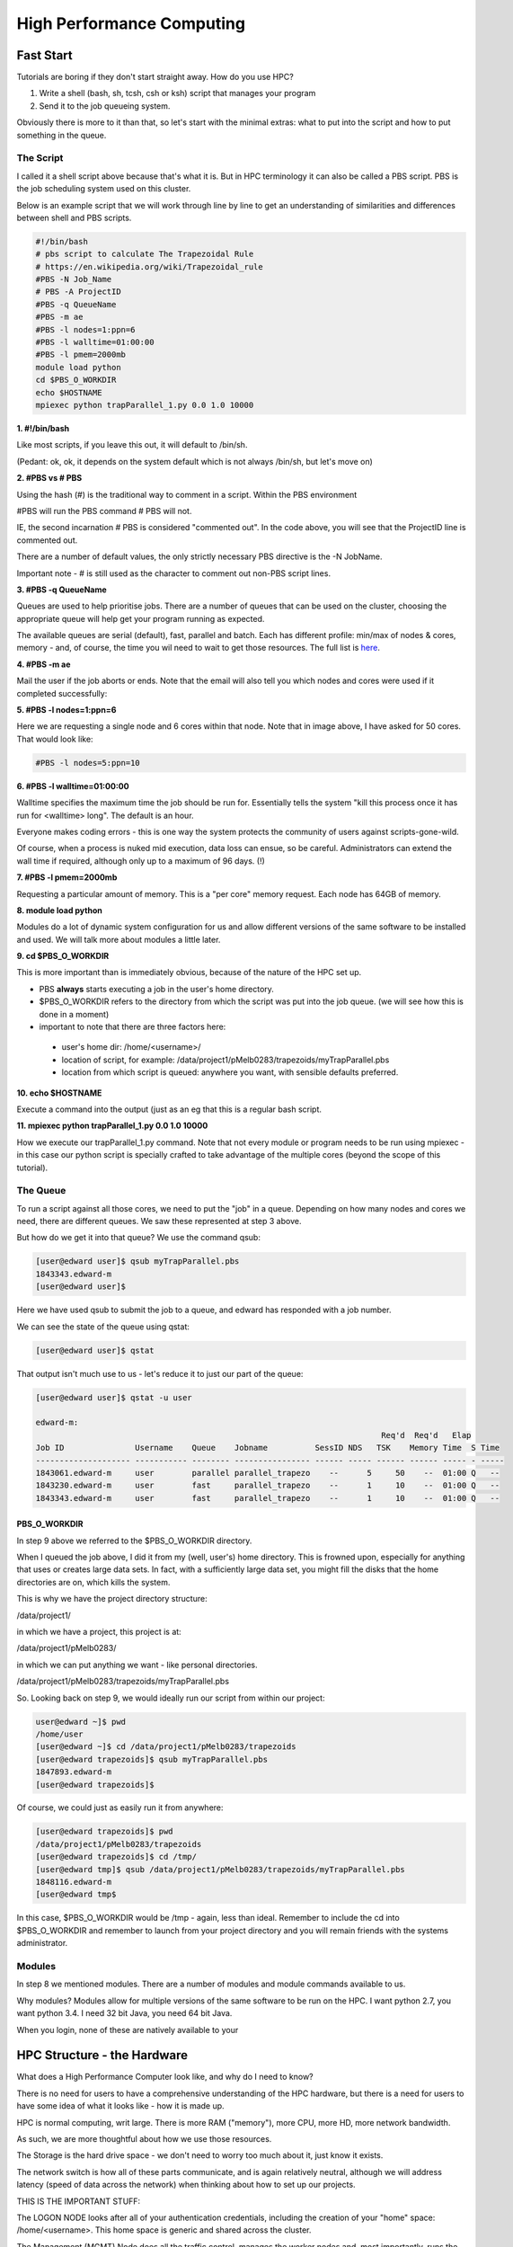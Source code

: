 ==========================
High Performance Computing
==========================

Fast Start
==========

Tutorials are boring if they don't start straight away. How do you use HPC?

1. Write a shell (bash, sh, tcsh, csh or ksh) script that manages your program
2. Send it to the job queueing system.

Obviously there is more to it than that, so let's start with the minimal 
extras: what to put into the script and how to put something in the queue.

----------
The Script
----------

I called it a shell script above because that's what it is. But in HPC 
terminology it can also be called a PBS script. PBS is the job scheduling 
system used on this cluster. 

Below is an example script that we will work through line by line to get an
understanding of similarities and differences between shell and PBS scripts.


.. code:: shell
    
    #!/bin/bash     
    # pbs script to calculate The Trapezoidal Rule
    # https://en.wikipedia.org/wiki/Trapezoidal_rule
    #PBS -N Job_Name  
    # PBS -A ProjectID
    #PBS -q QueueName
    #PBS -m ae   
    #PBS -l nodes=1:ppn=6
    #PBS -l walltime=01:00:00 
    #PBS -l pmem=2000mb   
    module load python
    cd $PBS_O_WORKDIR 
    echo $HOSTNAME
    mpiexec python trapParallel_1.py 0.0 1.0 10000

**1. #!/bin/bash**

Like most scripts, if you leave this out, it will default to /bin/sh.

(Pedant: ok, ok, it depends on the system default which is not always /bin/sh,
but let's move on)

**2. #PBS vs # PBS**

Using the hash (#) is the traditional way to comment in a script. Within the 
PBS environment

#PBS will run the PBS command 
# PBS will not. 

IE, the second incarnation # PBS is considered "commented out". In the code 
above, you will see that the ProjectID line is commented out.

There are a number of default values, the only strictly necessary PBS
directive is the -N JobName.

Important note - # is still used as the character to comment out non-PBS script
lines.

**3. #PBS -q QueueName**

Queues are used to help prioritise jobs. There are a number of queues that can 
be used on the cluster, choosing the appropriate queue will help get your 
program running as expected.

The available queues are serial (default), fast, parallel and batch. Each has 
different profile: min/max of nodes & cores, memory - and, of course, the time
you wil need to wait to get those resources. The full list is 
`here <https://edward-web.hpc.unimelb.edu.au/doku.php?id=guides#creating_a_pbs_script>`_.

**4. #PBS -m ae**

Mail the user if the job aborts or ends. Note that the email will also tell
you which nodes and cores were used if it completed successfully:

.. image:: imgs/email_from_edward.png



**5. #PBS -l nodes=1:ppn=6**

Here we are requesting a single node and 6 cores within that node. Note that 
in image above, I have asked for 50 cores. That would look like:

.. code:: shell

    #PBS -l nodes=5:ppn=10

**6. #PBS -l walltime=01:00:00**

Walltime specifies the maximum time the job should be run for. Essentially
tells the system "kill this process once it has run for <walltime> long".
The default is an hour. 

Everyone makes coding errors - this is one way the system protects the 
community of users against scripts-gone-wild.

Of course, when a process is nuked mid execution, data loss can ensue, so be 
careful. Administrators can extend the wall time if required, although only 
up to a maximum of 96 days. (!)

**7. #PBS -l pmem=2000mb**

Requesting a particular amount of memory. This is a "per core" memory request.
Each node has 64GB of memory. 

**8. module load python**

Modules do a lot of dynamic system configuration for us and allow different 
versions of the same software to be installed and used. We will talk more 
about modules a little later.

**9.  cd $PBS_O_WORKDIR**
    
This is more important than is immediately obvious, because of the nature of the HPC set up.

- PBS **always** starts executing a job in the user's home directory. 
- $PBS_O_WORKDIR refers to the directory from which the script was put into the
  job queue. (we will see how this is done in a moment)
- important to note that there are three factors here:

 - user's home dir: /home/<username>/
 - location of script, for example: 
   /data/project1/pMelb0283/trapezoids/myTrapParallel.pbs
 - location from which script is queued: anywhere you want, with sensible
   defaults preferred.


**10. echo $HOSTNAME**

Execute a command into the output (just as an eg that this is a regular bash
script.

**11. mpiexec python trapParallel_1.py 0.0 1.0 10000**

How we execute our trapParallel_1.py command. Note that not every module or
program needs to be run using mpiexec - in this case our python script is
specially crafted to take advantage of the multiple cores (beyond the scope
of this tutorial).

---------
The Queue
---------

To run a script against all those cores, we need to put the "job" in a queue.
Depending on how many nodes and cores we need, there are different queues. We
saw these represented at step 3 above.

But how do we get it into that queue? We use the command qsub:

.. code:: shell

    [user@edward user]$ qsub myTrapParallel.pbs 
    1843343.edward-m
    [user@edward user]$ 

Here we have used qsub to submit the job to a queue, and edward has responded 
with a job number.

We can see the state of the queue using qstat:

.. code:: shell
    
    [user@edward user]$ qstat 

That output isn't much use to us - let's reduce it to just our part of the queue:

.. code:: shell
    
    [user@edward user]$ qstat -u user

    edward-m: 
                                                                             Req'd  Req'd   Elap
    Job ID               Username    Queue    Jobname          SessID NDS   TSK    Memory Time  S Time
    -------------------- ----------- -------- ---------------- ------ ----- ------ ------ ----- - -----
    1843061.edward-m     user        parallel parallel_trapezo    --      5     50    --  01:00 Q   -- 
    1843230.edward-m     user        fast     parallel_trapezo    --      1     10    --  01:00 Q   -- 
    1843343.edward-m     user        fast     parallel_trapezo    --      1     10    --  01:00 Q   -- 


PBS_O_WORKDIR
-------------

In step 9 above we referred to the $PBS_O_WORKDIR directory. 

When I queued the job above, I did it from my (well, user's) home directory.
This is frowned upon, especially for anything that uses or creates large data
sets. In fact, with a sufficiently large data set, you might fill the disks
that the home directories are on, which kills the system.

This is why we have the project directory structure:

/data/project1/

in which we have a project, this project is at:

/data/project1/pMelb0283/

in which we can put anything we want - like personal directories.

/data/project1/pMelb0283/trapezoids/myTrapParallel.pbs

So. Looking back on step 9, we would ideally run our script from within our 
project:

.. code:: shell

    user@edward ~]$ pwd
    /home/user
    [user@edward ~]$ cd /data/project1/pMelb0283/trapezoids
    [user@edward trapezoids]$ qsub myTrapParallel.pbs 
    1847893.edward-m
    [user@edward trapezoids]$ 

Of course, we could just as easily run it from anywhere:

.. code:: shell

    [user@edward trapezoids]$ pwd
    /data/project1/pMelb0283/trapezoids
    [user@edward trapezoids]$ cd /tmp/
    [user@edward tmp]$ qsub /data/project1/pMelb0283/trapezoids/myTrapParallel.pbs 
    1848116.edward-m
    [user@edward tmp$ 

In this case, $PBS_O_WORKDIR would be /tmp - again, less than ideal. Remember 
to include the cd into $PBS_O_WORKDIR and remember to launch from your project 
directory and you will remain friends with the systems administrator.


-------
Modules
-------

In step 8 we mentioned modules. There are a number of modules and module 
commands available to us. 

Why modules? Modules allow for multiple versions of the same software to be run
on the HPC. I want python 2.7, you want python 3.4. I need 32 bit Java, you 
need 64 bit Java.

When you login, none of these are natively available to your 




HPC Structure - the Hardware
============================

What does a High Performance Computer look like, and why do I need to know?

There is no need for users to have a comprehensive understanding of the HPC 
hardware, but there is a need for users to have some idea of what it looks 
like - how it is made up.

HPC is normal computing, writ large. There is more RAM ("memory"), more CPU, 
more HD, more network bandwidth.

As such, we are more thoughtful about how we use those resources.

.. image:: imgs/hpc_structure.png

The Storage is the hard drive space - we don't need to worry too much about it, 
just know it exists.

The network switch is how all of these parts communicate, and is again 
relatively neutral, although we will address latency (speed of data across the 
network) when thinking about how to set up our projects.

THIS IS THE IMPORTANT STUFF:

The LOGON NODE looks after all of your authentication credentials, including 
the creation of your "home" space: /home/<username>. This home space is 
generic and shared across the cluster.

The Management (MGMT) Node does all the traffic control, manages the worker 
nodes and, most importantly, runs the program you would like to run.

This is an important distinction. The LOGON NODE is where you end up when 
you have logged in. It is important to remember to switch to the MGMT NODE when
running your programs so the LOGON NODE isn't rendered unusable by your large 
project. It has been specifically built for a single reason - to manage users 
and logins. The MGMT NODE is designed to run projects and farm out the work to 
the worker nodes.

Accidentally run your project on the LOGON NODE and you will have a bad 
experience: other people will have degraded experiences (probably wont be able
to do anything), your project will not run on the full power of the HPC, and
an admin will most likely kill it.

Each WORKER NODE has 16 cores and 64 GB of memory. The MGMT NODE will distibute
your project across the cores and nodes as necessary.

The current system has 180 WORKER NODES for 2880 cores total.

Working notes:
It's important for users to understand how HPC is constructed physically because:

 - there are performance reasons (it *is* HPC after all, this is no butter knife, it's a chainsaw.)
 - there is the practical *result* reason - an understanding of how to get the *best* result from HPC. If your project gets no positive value, why use HPC in the first place?
 - there is the practical working reason - without an understanding you may break it.


---------------------------------------------------------------- 


HPC Structure - the efficiencies 
================================

The first and most obvious efficiency is that the cluster can do parallel 
computing. With that many nodes and cores, a lot of software can perform with
better throughput.

This is the difference between a four core laptop taking a month to run a
complex function in MatLab and the cluster running in in tens of minutes 
utilising numerous cores - as many as you request.

working notes
 - gives us an understanding of approximately what type of efficiencies we 
   can expect, and from this we can determine how many cores/cpus to 
   request


HPC Structure - the limits
==========================

If you request more than 128 cores, you may be waiting a long time for 
those cores to be free. 




Working notes:

 - gives us an understanding of scheduling/job queueing and how it is done
 - nodes vs cores, why it matters, and when it doesn't 





   
